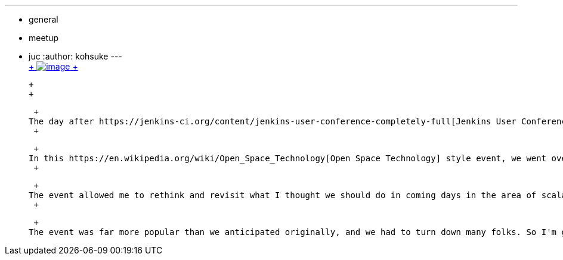 ---
:layout: post
:title: Jenkins Scalability Summit Recap
:nodeid: 445
:created: 1383943439
:tags:
  - general
  - meetup
  - juc
:author: kohsuke
---
 +
https://en.wikipedia.org/wiki/Scale_(anatomy)[ +
image:https://upload.wikimedia.org/wikipedia/commons/thumb/a/ac/Lepidoptera_wing.jpg/220px-Lepidoptera_wing.jpg[image] +
]

 +
 +

 +
The day after https://jenkins-ci.org/content/jenkins-user-conference-completely-full[Jenkins User Conference], we held a smaller meet-up of serious large-scale Jenkins users dubbed as https://www.meetup.com/jenkinsmeetup/events/126595572/["Jenkins Scalability Summit"]. +
 +

 +
In this https://en.wikipedia.org/wiki/Open_Space_Technology[Open Space Technology] style event, we went over war stories from users. Just to show the degree of seriousness, some of those people run 1500+ agents, and others run Jenkins in HA configuration with a data center fail over! We then picked various topics in the afternoon and discussed what people would like to see to make Jenkins scale further. Slides and raw notes from this meeting is https://bit.ly/jss13[available here]. +
 +

 +
The event allowed me to rethink and revisit what I thought we should do in coming days in the area of scalability. +
 +

 +
The event was far more popular than we anticipated originally, and we had to turn down many folks. So I'm going to do a webinar to go over what we did, and what we talked about. If you are interested in this area, and want to see what's being considered and provide your thoughts, please join us on https://www.cloudbees.com/webinars/jenkins-scalability-summit-recap.cb[Nov 19th 10am PT].
